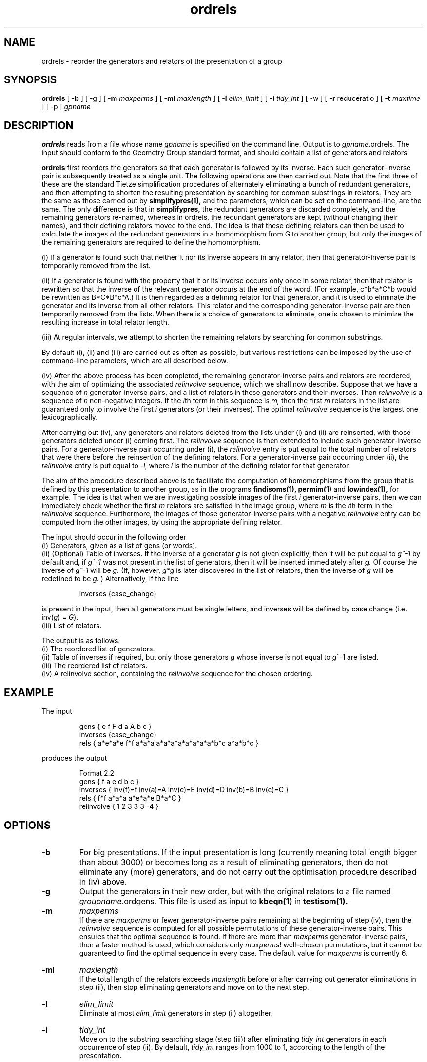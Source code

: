 .\" isom.d/man/man1 file ordrels.1
.\" @(#)date.1v 1.11 88/02/25 SMI;
.TH ordrels 1 "28 January 1994" "Geometry Group" "Geometry Group's manual"
.SH NAME
ordrels \- reorder the generators and relators of the presentation of a group
.SH SYNOPSIS
.B ordrels
[
.B \-b
] [
\-g
] [
.B \-m
.I maxperms
] [
.B \-ml
.I maxlength
] [
.B \-l
.I elim_limit
] [
.B \-i
.I tidy_int
] [
\-w
] [
.B \-r
reduceratio
] [
.B \-t
.I maxtime
] [
\-p
]
.I gpname
.SH DESCRIPTION
.B ordrels
reads from a file whose name
.I gpname
is specified on the command line. Output is to
.I gpname\fP.ordrels.
The input should conform to the Geometry Group standard
format, and should contain a list of generators and relators.
.PP
.B ordrels
first reorders the generators so that each generator is followed by its
inverse. Each such generator-inverse pair is subsequently treated as a single
unit. The following operations are then carried out.
Note that the first three of these are the standard Tietze simplification
procedures of alternately eliminating a bunch of redundant generators,
and then attempting to shorten the resulting presentation by searching
for common substrings in relators. They are the same as those carried out by
.B simplifypres(1),
and the parameters, which can be set on the command-line, are the same.
The only difference is that in
.B simplifypres,
the redundant generators are discarded completely, and the remaining
generators re-named, whereas in ordrels, the redundant generators are kept
(without changing their names), and their defining relators moved to the end.
The idea is that these defining relators can then be used to calculate
the images of the redundant generators in a homomorphism from G to
another group, but only the images of the remaining generators are
required to define the homomorphism.
.PP
(i) If a generator is found such that neither it nor its inverse appears in
any relator, then that generator-inverse pair is temporarily removed from
the list.
.PP
(ii) If a generator is found with the property that it or its
inverse occurs only once in some relator, then
that relator is
rewritten so that the inverse of the relevant generator occurs at the end of
the word. (For example, c*b*a*C*b would be rewritten as B*C*B*c*A.) It is then
regarded as a defining relator for that generator, and it is
used to eliminate the generator and its inverse from all other relators.
This relator and the corresponding generator-inverse pair are then temporarily
removed from the lists. When there is a choice of generators to eliminate,
one is chosen to minimize the resulting increase in total relator length.
.PP
(iii) At regular intervals, we attempt to shorten the remaining relators by
searching for common substrings.
.PP
By default (i), (ii) and (iii) are carried out as often as possible,
but various restrictions can be imposed by the use of command-line
parameters, which are all described below.
.PP
(iv) After the above process has been completed, the remaining
generator-inverse pairs and relators are reordered, with the aim of optimizing
the associated
.I relinvolve
sequence,
which we shall now describe. Suppose that we have a sequence of
.I n
generator-inverse pairs, and a list of relators in these generators and their
inverses. Then
.I relinvolve
is a sequence of
.I n
non-negative integers. If the \fIi\fPth term in this sequence is
.I m,
then the first
.I m
relators in the list are guaranteed only to involve the first
.I i
generators (or their inverses). The optimal
.I relinvolve
sequence is the largest one lexicographically.
.PP
After carrying out (iv), any generators and relators deleted from the lists
under (i) and (ii) are reinserted, with those generators deleted under (i)
coming first. The
.I relinvolve
sequence is then extended to include such generator-inverse pairs.
For a generator-inverse pair occurring under (i), the
.I relinvolve
entry is put equal to the total number of relators that were there before the
reinsertion of the defining relators.
For a generator-inverse pair occurring under (ii), the
.I relinvolve
entry is put equal to -\fIl\fP, where
.I l
is the number of the defining relator for that generator.
.PP
The aim of the procedure described above is to facilitate the computation of
homomorphisms from the group
that is defined by this presentation to another group, as in the programs
.B findisoms(1),
.B permim(1)
and
.B lowindex(1),
for example.  The idea is that when
we are investigating possible images of the first
.I i
generator-inverse pairs, then we can immediately check whether the first
.I m
relators are satisfied in the image group, where
.I m
is the \fIi\fPth term in the
.I relinvolve
sequence. Furthermore, the images of those generator-inverse pairs with a
negative
.I relinvolve
entry can be computed from the other images, by using the appropriate defining
relator.
.PP
The input should occur in the following order
.br
(i) Generators, given as a list of gens (or words).
.br
(ii) (Optional) Table of inverses.
If the inverse of a generator
.I g
is not given explicitly, then
it will be put equal to
.I g^-1
by default and, if
.I g^-1
was not present
in the list of generators, then it will be inserted immediately after
.I g.
Of course the inverse of
.I g^-1
will be
.I g.
(If, however,
.I g*g
is later discovered in the list of relators, then the inverse of
.I g
will be redefined to be
.I g.
) Alternatively, if the line
.IP
.nf
inverses {case_change}
.fi
.PP
is present in the input, then all generators must be single letters, and
inverses will be defined by case change (i.e. inv(\fIg\fP) = \fIG\fP).
.br
(iii) List of relators.
.PP
The output is as follows.
.br
(i) The reordered list of generators.
.br
(ii) Table of inverses if required, but only those generators
.I g
whose inverse is not equal to \fIg\fP^-1 are listed.
.br
(iii) The reordered list of relators.
.br
(iv) A relinvolve section, containing the
.I relinvolve
sequence for the chosen ordering.
.SH EXAMPLE
The input 
.IP
.nf
gens { e f F d a A b c }
inverses {case_change}
rels { a*e*a*e  f*f  a*a*a  a*a*a*a*a*a*a*a*b*c  a*a*b*c }
.fi
.PP
produces the output
.IP
.nf
Format 2.2
gens { f a e d b c }
inverses { inv(f)=f inv(a)=A inv(e)=E inv(d)=D inv(b)=B inv(c)=C }
rels { f*f a*a*a a*e*a*e  B*a*C }
relinvolve { 1 2 3 3 3 -4 }
.fi
.SH OPTIONS
.IP \fB\-b
For big presentations. If the input presentation is long (currently meaning
total length bigger than about 3000) or becomes long as a result of
eliminating generators, then do not eliminate any (more) generators,
and do not carry out the optimisation procedure described in (iv) above.
.IP \fB\-g
Output the generators in their new order, but with the original relators to
a file named
.I groupname\fP.ordgens.
This file is used as input to
.B kbeqn(1)
in
.B testisom(1).
.IP \fB\-m
.I maxperms
.br
If there are
.I maxperms
or fewer generator-inverse pairs remaining at the beginning of step (iv),
then the
.I relinvolve
sequence is computed for all possible permutations of these
generator-inverse pairs. This ensures that the optimal sequence is found. If
there are more than
.I maxperms
generator-inverse pairs, then a faster method is used, 
which considers only \fImaxperms\fP! well-chosen permutations, but it cannot be
guaranteed to find the optimal sequence in every case. The default value for
.I maxperms
is currently 6.
.br
.IP \fB\-ml
.I maxlength
.br
If the total length of the relators exceeds
.I maxlength
before or after carrying out generator eliminations in step (ii), then
stop eliminating generators and move on to the next step.
.br
.IP \fB\-l
.I elim_limit
.br
Eliminate at most
.I elim_limit
generators in step (ii) altogether.
.br
.IP \fB\-i
.I tidy_int
.br
Move on to the substring searching stage (step (iii)) after eliminating
.I tidy_int
generators in each occurrence of step (ii).
By default,
.I tidy_int
ranges from 1000 to 1, according to the length of the presentation.
.br
.IP \fB-w
(Work hard.) Set
.I tidy_int
equal to 1.
.br
.IP \fr\-i
.I reduceratio
.br
Stop substring searching in step (iii) after a given pass of the relators,
if the resulting proportionate decrease in total length of the relators 
is less than 1/\fIreduceratio.\fP This is equal to 100 by default.
.IP \fB-p
Print diagnostic information.
.SH SEE ALSO
.B simplifypres(1)
.br
.B permim(1)
.br
.B lowindex(1)
.br
.B kbeqn(1)
.br
.B findisoms(1)
.SH DIAGNOSTICS
Exit code is 0 if successful and 2 otherwise.
